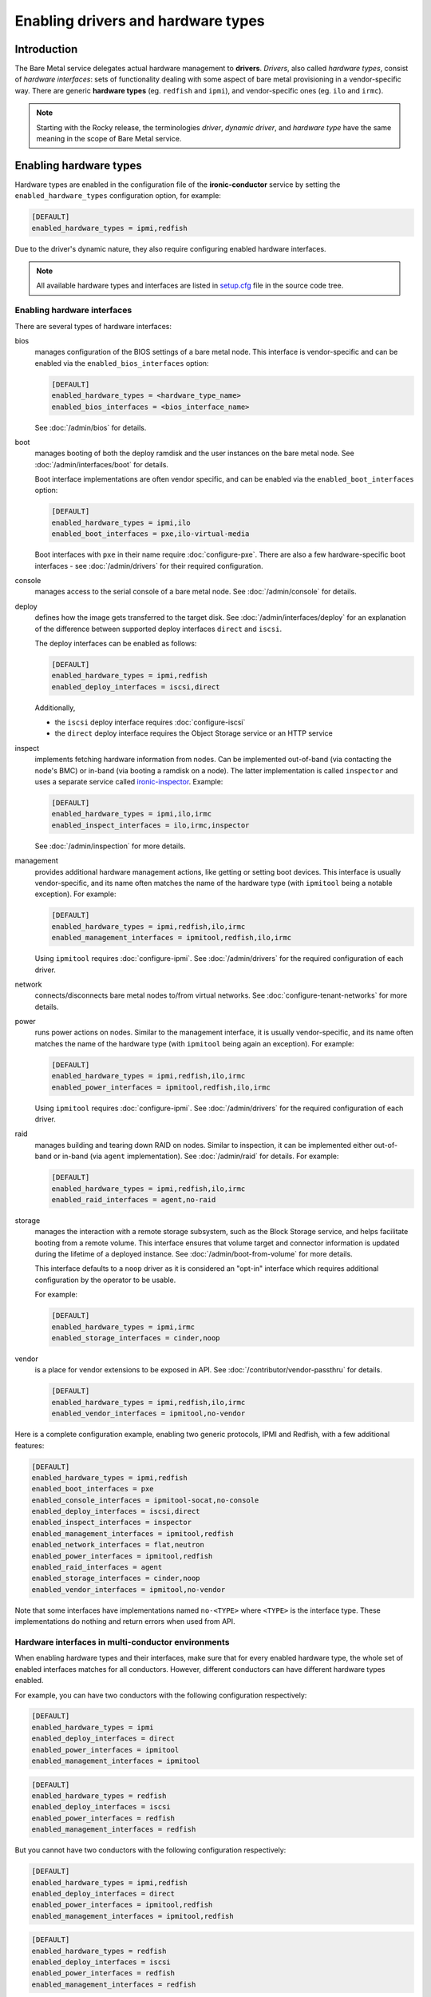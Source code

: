 Enabling drivers and hardware types
===================================

Introduction
------------

The Bare Metal service delegates actual hardware management to **drivers**.
*Drivers*, also called *hardware types*, consist of *hardware interfaces*:
sets of functionality dealing with some aspect of bare metal provisioning
in a vendor-specific way. There are generic **hardware types** (eg.
``redfish`` and ``ipmi``), and vendor-specific ones (eg. ``ilo`` and
``irmc``).

.. note::
   Starting with the Rocky release, the terminologies *driver*,
   *dynamic driver*, and *hardware type* have the same meaning
   in the scope of Bare Metal service.

.. _enable-hardware-types:

Enabling hardware types
-----------------------

Hardware types are enabled in the configuration file of the
**ironic-conductor** service by setting the ``enabled_hardware_types``
configuration option, for example:

.. code-block:: ini

    [DEFAULT]
    enabled_hardware_types = ipmi,redfish

Due to the driver's dynamic nature, they also require configuring enabled
hardware interfaces.

.. note::
   All available hardware types and interfaces are listed in setup.cfg_ file
   in the source code tree.

.. _enable-hardware-interfaces:

Enabling hardware interfaces
~~~~~~~~~~~~~~~~~~~~~~~~~~~~

There are several types of hardware interfaces:

bios
    manages configuration of the BIOS settings of a bare metal node.
    This interface is vendor-specific and can be enabled via the
    ``enabled_bios_interfaces`` option:

    .. code-block:: ini

        [DEFAULT]
        enabled_hardware_types = <hardware_type_name>
        enabled_bios_interfaces = <bios_interface_name>

    See :doc:`/admin/bios` for details.
boot
    manages booting of both the deploy ramdisk and the user instances on the
    bare metal node. See :doc:`/admin/interfaces/boot` for details.

    Boot interface implementations are often vendor specific,
    and can be enabled via the ``enabled_boot_interfaces`` option:

    .. code-block:: ini

        [DEFAULT]
        enabled_hardware_types = ipmi,ilo
        enabled_boot_interfaces = pxe,ilo-virtual-media

    Boot interfaces with ``pxe`` in their name require :doc:`configure-pxe`.
    There are also a few hardware-specific boot interfaces - see
    :doc:`/admin/drivers` for their required configuration.
console
    manages access to the serial console of a bare metal node.
    See :doc:`/admin/console` for details.
deploy
    defines how the image gets transferred to the target disk. See
    :doc:`/admin/interfaces/deploy` for an explanation of the difference
    between supported deploy interfaces ``direct`` and ``iscsi``.

    The deploy interfaces can be enabled as follows:

    .. code-block:: ini

        [DEFAULT]
        enabled_hardware_types = ipmi,redfish
        enabled_deploy_interfaces = iscsi,direct

    Additionally,

    * the ``iscsi`` deploy interface requires :doc:`configure-iscsi`

    * the ``direct`` deploy interface requires the Object Storage service
      or an HTTP service
inspect
    implements fetching hardware information from nodes. Can be implemented
    out-of-band (via contacting the node's BMC) or in-band (via booting
    a ramdisk on a node). The latter implementation is called ``inspector``
    and uses a separate service called ironic-inspector_. Example:

    .. code-block:: ini

        [DEFAULT]
        enabled_hardware_types = ipmi,ilo,irmc
        enabled_inspect_interfaces = ilo,irmc,inspector

    See :doc:`/admin/inspection` for more details.
management
    provides additional hardware management actions, like getting or setting
    boot devices. This interface is usually vendor-specific, and its name
    often matches the name of the hardware type (with ``ipmitool`` being
    a notable exception). For example:

    .. code-block:: ini

        [DEFAULT]
        enabled_hardware_types = ipmi,redfish,ilo,irmc
        enabled_management_interfaces = ipmitool,redfish,ilo,irmc

    Using ``ipmitool`` requires :doc:`configure-ipmi`. See
    :doc:`/admin/drivers` for the required configuration of each driver.
network
    connects/disconnects bare metal nodes to/from virtual networks.
    See :doc:`configure-tenant-networks` for more details.
power
    runs power actions on nodes. Similar to the management interface, it is
    usually vendor-specific, and its name often matches the name of the
    hardware type (with ``ipmitool`` being again an exception). For example:

    .. code-block:: ini

        [DEFAULT]
        enabled_hardware_types = ipmi,redfish,ilo,irmc
        enabled_power_interfaces = ipmitool,redfish,ilo,irmc

    Using ``ipmitool`` requires :doc:`configure-ipmi`. See
    :doc:`/admin/drivers` for the required configuration of each driver.
raid
    manages building and tearing down RAID on nodes. Similar to inspection,
    it can be implemented either out-of-band or in-band (via ``agent``
    implementation). See :doc:`/admin/raid` for details. For example:

    .. code-block:: ini

        [DEFAULT]
        enabled_hardware_types = ipmi,redfish,ilo,irmc
        enabled_raid_interfaces = agent,no-raid
storage
    manages the interaction with a remote storage subsystem, such as the
    Block Storage service, and helps facilitate booting from a remote
    volume. This interface ensures that volume target and connector
    information is updated during the lifetime of a deployed instance.
    See :doc:`/admin/boot-from-volume` for more details.

    This interface defaults to a ``noop`` driver as it is considered
    an "opt-in" interface which requires additional configuration
    by the operator to be usable.

    For example:

    .. code-block:: ini

        [DEFAULT]
        enabled_hardware_types = ipmi,irmc
        enabled_storage_interfaces = cinder,noop

vendor
    is a place for vendor extensions to be exposed in API. See
    :doc:`/contributor/vendor-passthru` for details.

    .. code-block:: ini

        [DEFAULT]
        enabled_hardware_types = ipmi,redfish,ilo,irmc
        enabled_vendor_interfaces = ipmitool,no-vendor

Here is a complete configuration example, enabling two generic protocols,
IPMI and Redfish, with a few additional features:

.. code-block:: ini

    [DEFAULT]
    enabled_hardware_types = ipmi,redfish
    enabled_boot_interfaces = pxe
    enabled_console_interfaces = ipmitool-socat,no-console
    enabled_deploy_interfaces = iscsi,direct
    enabled_inspect_interfaces = inspector
    enabled_management_interfaces = ipmitool,redfish
    enabled_network_interfaces = flat,neutron
    enabled_power_interfaces = ipmitool,redfish
    enabled_raid_interfaces = agent
    enabled_storage_interfaces = cinder,noop
    enabled_vendor_interfaces = ipmitool,no-vendor

Note that some interfaces have implementations named ``no-<TYPE>`` where
``<TYPE>`` is the interface type. These implementations do nothing and return
errors when used from API.

Hardware interfaces in multi-conductor environments
~~~~~~~~~~~~~~~~~~~~~~~~~~~~~~~~~~~~~~~~~~~~~~~~~~~

When enabling hardware types and their interfaces, make sure that for
every enabled hardware type, the whole set of enabled interfaces matches for
all conductors. However, different conductors can have different hardware
types enabled.

For example, you can have two conductors with the following configuration
respectively:

.. code-block:: ini

    [DEFAULT]
    enabled_hardware_types = ipmi
    enabled_deploy_interfaces = direct
    enabled_power_interfaces = ipmitool
    enabled_management_interfaces = ipmitool

.. code-block:: ini

    [DEFAULT]
    enabled_hardware_types = redfish
    enabled_deploy_interfaces = iscsi
    enabled_power_interfaces = redfish
    enabled_management_interfaces = redfish

But you cannot have two conductors with the following configuration
respectively:

.. code-block:: ini

    [DEFAULT]
    enabled_hardware_types = ipmi,redfish
    enabled_deploy_interfaces = direct
    enabled_power_interfaces = ipmitool,redfish
    enabled_management_interfaces = ipmitool,redfish

.. code-block:: ini

    [DEFAULT]
    enabled_hardware_types = redfish
    enabled_deploy_interfaces = iscsi
    enabled_power_interfaces = redfish
    enabled_management_interfaces = redfish

This is because the ``redfish`` hardware type will have different enabled
*deploy* interfaces on these conductors. It would have been fine, if the second
conductor had ``enabled_deploy_interfaces = direct`` instead of ``iscsi``.

This situation is not detected by the Bare Metal service, but it can cause
inconsistent behavior in the API, when node functionality will depend on
which conductor it gets assigned to.

.. note::
   We don't treat this as an error, because such *temporary* inconsistency is
   inevitable during a rolling upgrade or a configuration update.

Configuring interface defaults
~~~~~~~~~~~~~~~~~~~~~~~~~~~~~~

When an operator does not provide an explicit value for one of the interfaces
(when creating a node or updating its driver), the default value is calculated
as described in :ref:`hardware_interfaces_defaults`. It is also possible
to override the defaults for any interfaces by setting one of the options named
``default_<IFACE>_interface``, where ``<IFACE>`` is the interface name.
For example:

.. code-block:: ini

    [DEFAULT]
    default_deploy_interface = direct
    default_network_interface = neutron

This configuration forces the default *deploy* interface to be ``direct`` and
the default *network* interface to be ``neutron`` for all hardware types.

The defaults are calculated and set on a node when creating it or updating
its hardware type. Thus, changing these configuration options has no effect on
existing nodes.

.. warning::
   The default interface implementation must be configured the same way
   across all conductors in the cloud, except maybe for a short period of time
   during an upgrade or configuration update. Otherwise the default
   implementation will depend on which conductor handles which node, and this
   mapping is not predictable or even persistent.

.. warning::
   These options should be used with care. If a hardware type does not
   support the provided default implementation, its users will have to always
   provide an explicit value for this interface when creating a node.

.. _setup.cfg: https://git.openstack.org/cgit/openstack/ironic/tree/setup.cfg
.. _ironic-inspector: https://docs.openstack.org/ironic-inspector/latest/
